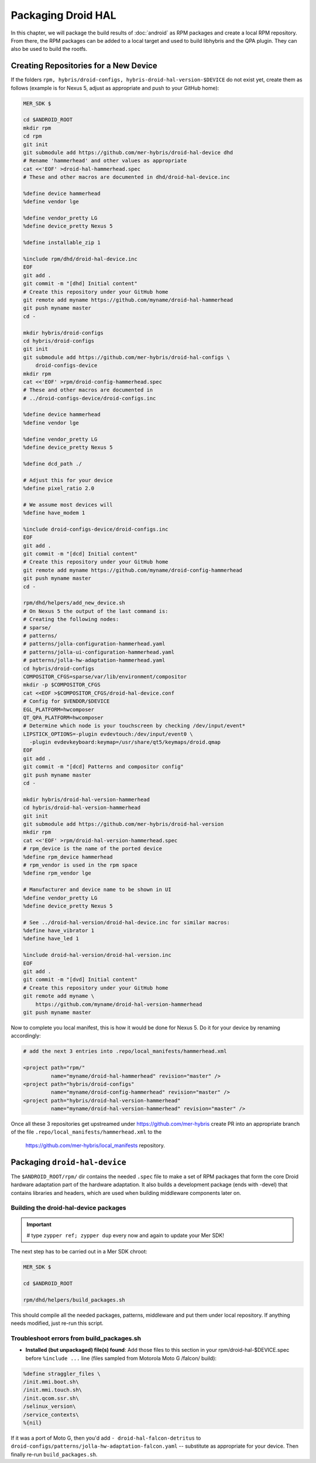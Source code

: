 Packaging Droid HAL
===================

In this chapter, we will package the build results of :doc:`android`
as RPM packages and create a local RPM repository. From there, the RPM
packages can be added to a local target and used to build libhybris and the
QPA plugin. They can also be used to build the rootfs.

Creating Repositories for a New Device
-------------------------------------

If the folders ``rpm, hybris/droid-configs, hybris-droid-hal-version-$DEVICE``
do not exist yet, create them as follows (example is for Nexus 5, adjust as
appropriate and push to your GitHub home):

.. code-block:: console

 MER_SDK $

 cd $ANDROID_ROOT
 mkdir rpm
 cd rpm
 git init
 git submodule add https://github.com/mer-hybris/droid-hal-device dhd
 # Rename 'hammerhead' and other values as appropriate
 cat <<'EOF' >droid-hal-hammerhead.spec
 # These and other macros are documented in dhd/droid-hal-device.inc

 %define device hammerhead
 %define vendor lge

 %define vendor_pretty LG
 %define device_pretty Nexus 5

 %define installable_zip 1

 %include rpm/dhd/droid-hal-device.inc
 EOF
 git add .
 git commit -m "[dhd] Initial content"
 # Create this repository under your GitHub home
 git remote add myname https://github.com/myname/droid-hal-hammerhead
 git push myname master
 cd -

 mkdir hybris/droid-configs
 cd hybris/droid-configs
 git init
 git submodule add https://github.com/mer-hybris/droid-hal-configs \
     droid-configs-device
 mkdir rpm
 cat <<'EOF' >rpm/droid-config-hammerhead.spec
 # These and other macros are documented in
 # ../droid-configs-device/droid-configs.inc

 %define device hammerhead
 %define vendor lge

 %define vendor_pretty LG
 %define device_pretty Nexus 5

 %define dcd_path ./

 # Adjust this for your device
 %define pixel_ratio 2.0

 # We assume most devices will
 %define have_modem 1

 %include droid-configs-device/droid-configs.inc
 EOF
 git add .
 git commit -m "[dcd] Initial content"
 # Create this repository under your GitHub home
 git remote add myname https://github.com/myname/droid-config-hammerhead
 git push myname master
 cd -

 rpm/dhd/helpers/add_new_device.sh
 # On Nexus 5 the output of the last command is:
 # Creating the following nodes:
 # sparse/
 # patterns/
 # patterns/jolla-configuration-hammerhead.yaml
 # patterns/jolla-ui-configuration-hammerhead.yaml
 # patterns/jolla-hw-adaptation-hammerhead.yaml
 cd hybris/droid-configs
 COMPOSITOR_CFGS=sparse/var/lib/environment/compositor
 mkdir -p $COMPOSITOR_CFGS
 cat <<EOF >$COMPOSITOR_CFGS/droid-hal-device.conf
 # Config for $VENDOR/$DEVICE
 EGL_PLATFORM=hwcomposer
 QT_QPA_PLATFORM=hwcomposer
 # Determine which node is your touchscreen by checking /dev/input/event*
 LIPSTICK_OPTIONS=-plugin evdevtouch:/dev/input/event0 \
   -plugin evdevkeyboard:keymap=/usr/share/qt5/keymaps/droid.qmap
 EOF
 git add .
 git commit -m "[dcd] Patterns and compositor config"
 git push myname master
 cd -

 mkdir hybris/droid-hal-version-hammerhead
 cd hybris/droid-hal-version-hammerhead
 git init
 git submodule add https://github.com/mer-hybris/droid-hal-version
 mkdir rpm
 cat <<'EOF' >rpm/droid-hal-version-hammerhead.spec
 # rpm_device is the name of the ported device
 %define rpm_device hammerhead
 # rpm_vendor is used in the rpm space
 %define rpm_vendor lge

 # Manufacturer and device name to be shown in UI
 %define vendor_pretty LG
 %define device_pretty Nexus 5

 # See ../droid-hal-version/droid-hal-device.inc for similar macros:
 %define have_vibrator 1
 %define have_led 1

 %include droid-hal-version/droid-hal-version.inc
 EOF
 git add .
 git commit -m "[dvd] Initial content"
 # Create this repository under your GitHub home
 git remote add myname \
     https://github.com/myname/droid-hal-version-hammerhead
 git push myname master

Now to complete you local manifest, this is how it would be done for Nexus 5.
Do it for your device by renaming accordingly:

.. code-block:: console

  # add the next 3 entries into .repo/local_manifests/hammerhead.xml

  <project path="rpm/"
           name="myname/droid-hal-hammerhead" revision="master" />
  <project path="hybris/droid-configs"
           name="myname/droid-config-hammerhead" revision="master" />
  <project path="hybris/droid-hal-version-hammerhead"
           name="myname/droid-hal-version-hammerhead" revision="master" />

Once all these 3 repositories get upstreamed under https://github.com/mer-hybris
create PR into an appropriate branch of the file
``.repo/local_manifests/hammerhead.xml`` to the
 https://github.com/mer-hybris/local_manifests repository.


Packaging ``droid-hal-device``
------------------------------

The ``$ANDROID_ROOT/rpm/`` dir contains the needed ``.spec`` file to make a set
of RPM packages that form the core Droid hardware adaptation part of the
hardware adaptation. It also builds a development package (ends with -devel)
that contains libraries and headers, which are used when building middleware
components later on.

.. _build-rpms:

Building the droid-hal-device packages
``````````````````````````````````````
.. important::
 # type ``zypper ref; zypper dup`` every now and again to update your Mer SDK!

The next step has to be carried out in a Mer SDK chroot:

.. code-block:: console

    MER_SDK $

    cd $ANDROID_ROOT

    rpm/dhd/helpers/build_packages.sh

This should compile all the needed packages, patterns, middleware and put them
under local repository. If anything needs modified, just re-run this script.

Troubleshoot errors from build_packages.sh
``````````````````````````````````````````

* **Installed (but unpackaged) file(s) found**: Add those files to this section
  in your rpm/droid-hal-$DEVICE.spec before ``%include ...`` line (files sampled
  from Motorola Moto G /falcon/ build):
.. code-block:: console

 %define straggler_files \
 /init.mmi.boot.sh\
 /init.mmi.touch.sh\
 /init.qcom.ssr.sh\
 /selinux_version\
 /service_contexts\
 %{nil}

If it was a port of Moto G, then you'd add ``- droid-hal-falcon-detritus`` to ``droid-configs/patterns/jolla-hw-adaptation-falcon.yaml`` -- substitute as appropriate for your device. Then finally re-run ``build_packages.sh``.

